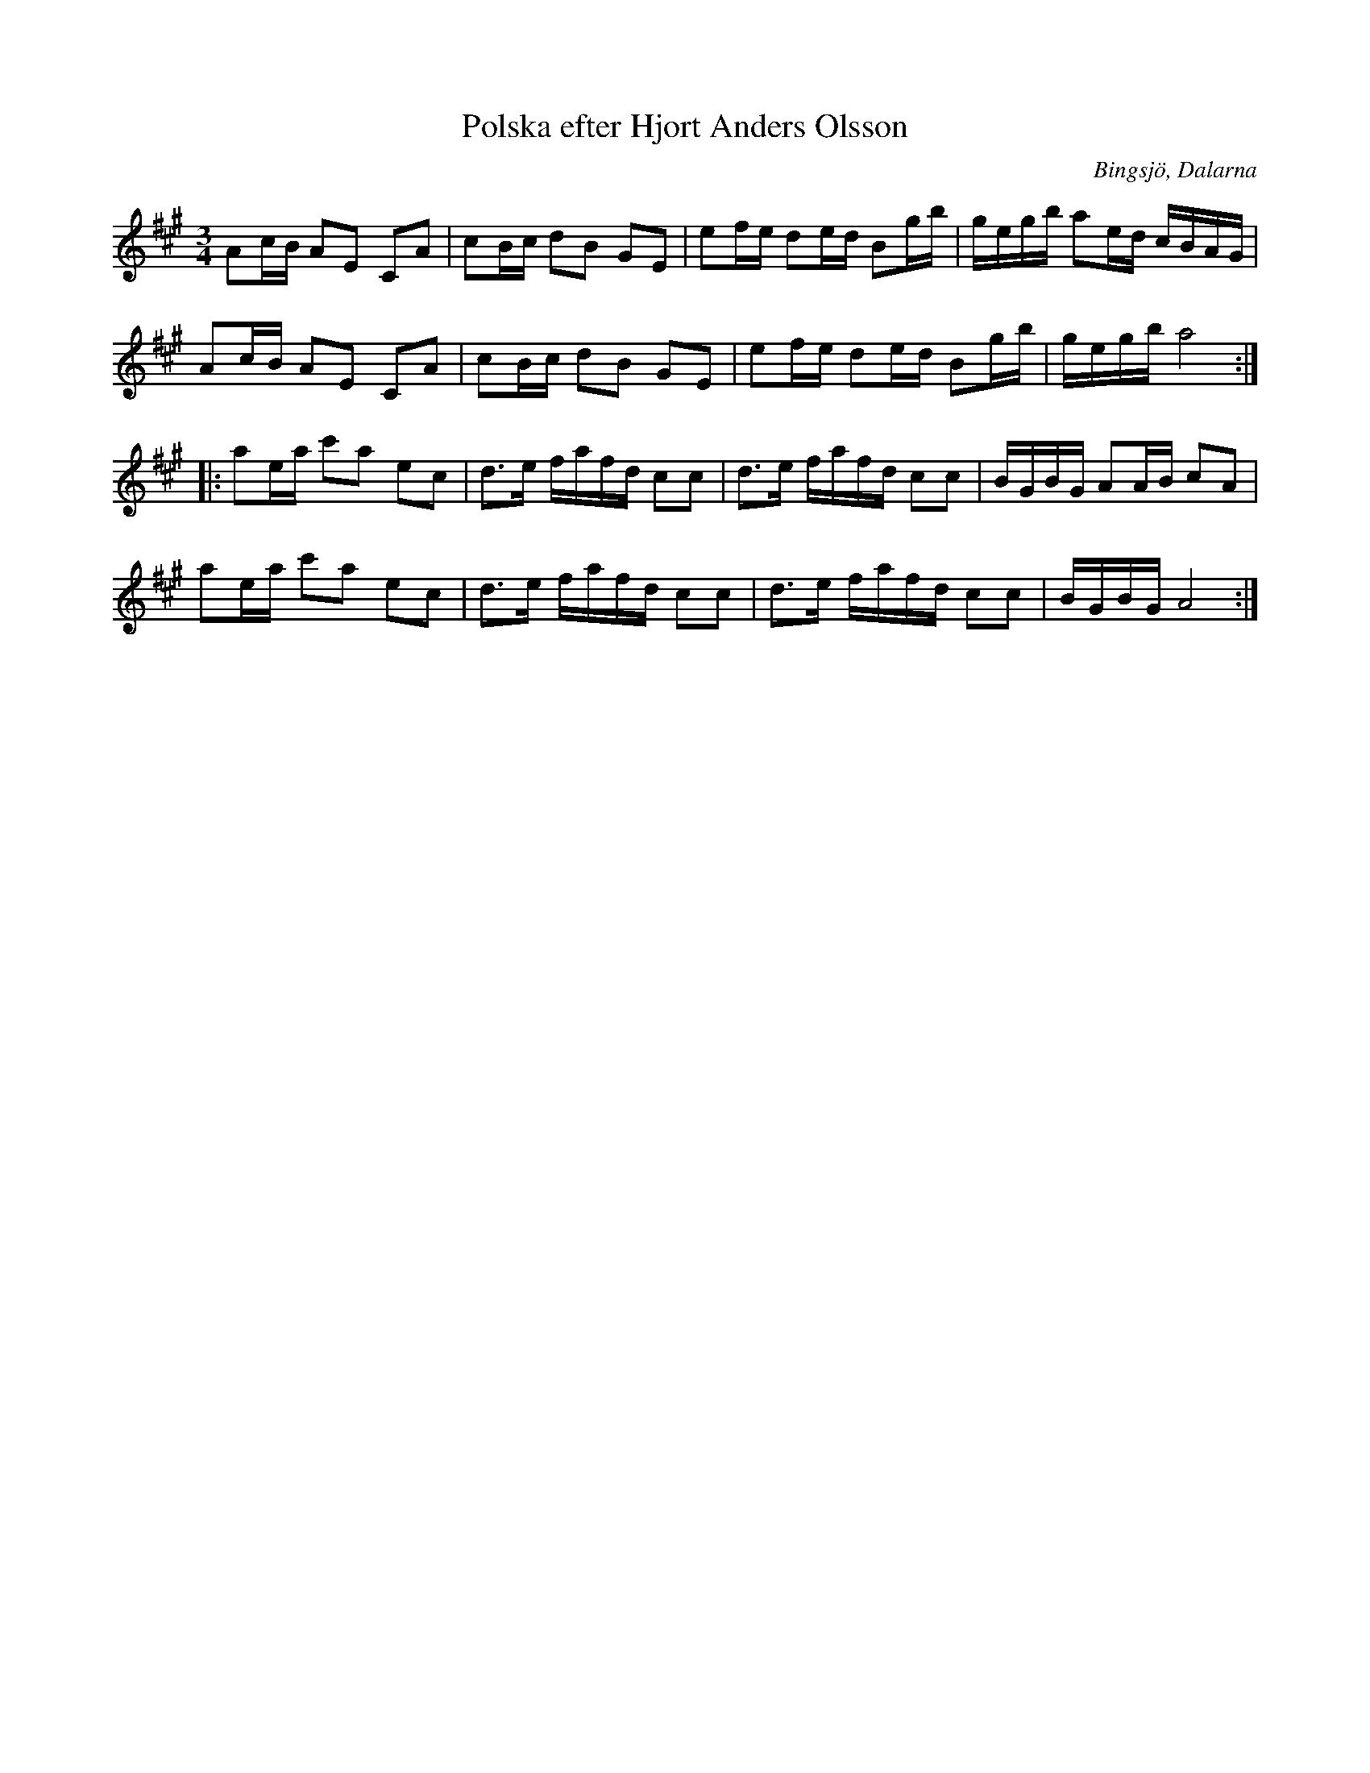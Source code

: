 %%abc-charset utf-8

X: 190
T: Polska efter Hjort Anders Olsson
S: efter Hjort Anders Olsson
N: känd bland annat genom [[!Hulling]]
R: Polska
O: Bingsjö, Dalarna
Z: Håkan Lidén, 2007-09-21
M: 3/4
L: 1/8
K: A
Ac/B/ AE CA | cB/c/ dB GE | ef/e/ de/d/ Bg/b/ | g/e/g/b/ ae/d/ c/B/A/G/ |
Ac/B/ AE CA | cB/c/ dB GE | ef/e/ de/d/ Bg/b/ | g/e/g/b/ a4 :|
|: ae/a/ c'a ec | d>e f/a/f/d/ cc | d>e f/a/f/d/ cc | B/G/B/G/ AA/B/ cA |
ae/a/ c'a ec | d>e f/a/f/d/ cc | d>e f/a/f/d/ cc | B/G/B/G/ A4 :|

